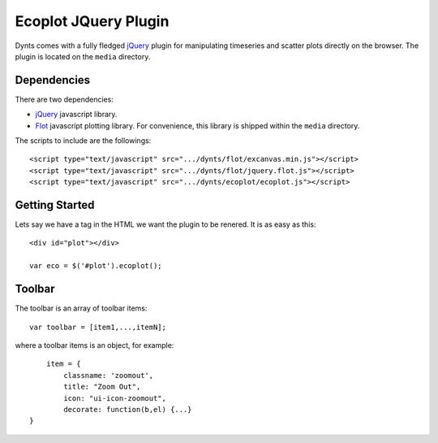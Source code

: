 .. _ecoplot-web:

=========================
Ecoplot JQuery Plugin
=========================

Dynts comes with a fully fledged jQuery_ plugin for manipulating
timeseries and scatter plots directly on the browser.
The plugin is located on the ``media`` directory.

Dependencies
==========================
There are two dependencies:

* jQuery_ javascript library.
* Flot_ javascript plotting library. For convenience, this library is shipped within the ``media`` directory.

The scripts to include are the followings::

	<script type="text/javascript" src=".../dynts/flot/excanvas.min.js"></script>
	<script type="text/javascript" src=".../dynts/flot/jquery.flot.js"></script>
	<script type="text/javascript" src=".../dynts/ecoplot/ecoplot.js"></script>
	
	
Getting Started
==========================
Lets say we have a tag in the HTML we want the plugin to be renered.
It is as easy as this::

	<div id="plot"></div>

	var eco = $('#plot').ecoplot();
	


Toolbar
=================

The toolbar is an array of toolbar items::
	
	var toolbar = [item1,...,itemN];
	

where a toolbar items is an object, for example::

	item = {
	    classname: 'zoomout',
	    title: "Zoom Out",
	    icon: "ui-icon-zoomout",
	    decorate: function(b,el) {...}
    }
	

.. _jQuery: http://jquery.com/
.. _flot: http://code.google.com/p/flot/




